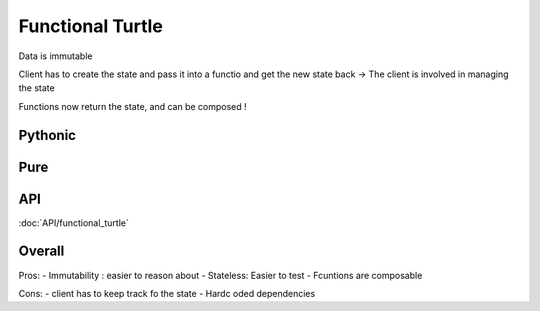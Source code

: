 Functional Turtle
=================

Data is immutable


Client has to create the state and pass it into a functio and get the new state back
-> The client is involved in managing the state

Functions now return the state, and can be composed !

Pythonic
--------






Pure
----





API
---

:doc:`API/functional_turtle`


Overall
-------


Pros:
- Immutability : easier to reason about
- Stateless: Easier to test
- Fcuntions are composable

Cons:
- client has to keep track fo the state
- Hardc oded dependencies

